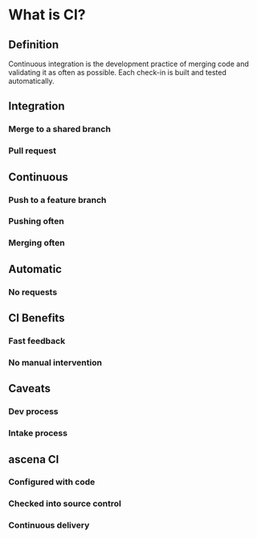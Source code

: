 #+REVEAL_ROOT: http://cdn.jsdelivr.net/reveal.js/3.0.0/
#+REVEAL_HLEVEL: 2
#+OPTIONS: reveal_title_slide:nil reveal_slide_number:nil num:nil

* What is CI?
** Definition
   Continuous integration is the development practice of merging code and validating it as often as possible.
   Each check-in is built and tested automatically.
** Integration
*** Merge to a shared branch
*** Pull request
** Continuous
*** Push to a feature branch
*** Pushing often
*** Merging often
** Automatic
*** No requests 
** CI Benefits
*** Fast feedback
*** No manual intervention
** Caveats
*** Dev process
*** Intake process 
** ascena CI
*** Configured with code
*** Checked into source control
*** Continuous delivery
